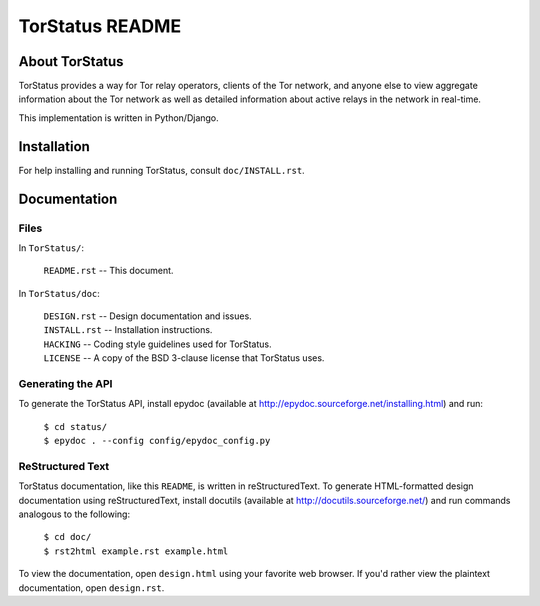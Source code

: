 TorStatus README
================

About TorStatus
---------------
TorStatus provides a way for Tor relay operators, clients of the Tor
network, and anyone else to view aggregate information about the Tor
network as well as detailed information about active relays in the
network in real-time.

This implementation is written in Python/Django.

Installation
------------
For help installing and running TorStatus, consult ``doc/INSTALL.rst``.

Documentation
-------------

Files
.....
In ``TorStatus/``:

    | ``README.rst`` -- This document.

In ``TorStatus/doc``:

    | ``DESIGN.rst`` -- Design documentation and issues.
    | ``INSTALL.rst`` -- Installation instructions.
    | ``HACKING`` -- Coding style guidelines used for TorStatus.
    | ``LICENSE`` -- A copy of the BSD 3-clause license that TorStatus
                     uses.

Generating the API
..................
To generate the TorStatus API, install epydoc (available at
http://epydoc.sourceforge.net/installing.html) and run:

    | ``$ cd status/``
    | ``$ epydoc . --config config/epydoc_config.py``

ReStructured Text
.................
TorStatus documentation, like this ``README``, is written in
reStructuredText. To generate HTML-formatted design documentation using
reStructuredText, install docutils (available at
http://docutils.sourceforge.net/) and run commands analogous to
the following:

    | ``$ cd doc/``
    | ``$ rst2html example.rst example.html``

To view the documentation, open ``design.html`` using your favorite web
browser. If you'd rather view the plaintext documentation, open
``design.rst``.
